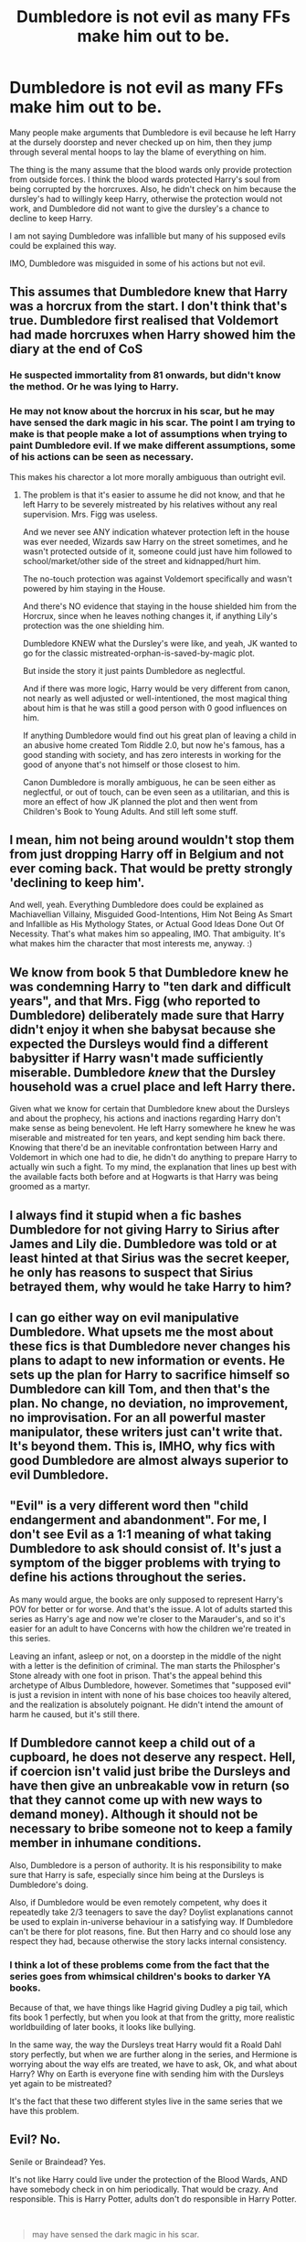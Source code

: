 #+TITLE: Dumbledore is not evil as many FFs make him out to be.

* Dumbledore is not evil as many FFs make him out to be.
:PROPERTIES:
:Author: _kp_27_
:Score: 16
:DateUnix: 1600079977.0
:DateShort: 2020-Sep-14
:FlairText: Discussion
:END:
Many people make arguments that Dumbledore is evil because he left Harry at the dursely doorstep and never checked up on him, then they jump through several mental hoops to lay the blame of everything on him.

The thing is the many assume that the blood wards only provide protection from outside forces. I think the blood wards protected Harry's soul from being corrupted by the horcruxes. Also, he didn't check on him because the dursley's had to willingly keep Harry, otherwise the protection would not work, and Dumbledore did not want to give the dursley's a chance to decline to keep Harry.

I am not saying Dumbledore was infallible but many of his supposed evils could be explained this way.

IMO, Dumbledore was misguided in some of his actions but not evil.


** This assumes that Dumbledore knew that Harry was a horcrux from the start. I don't think that's true. Dumbledore first realised that Voldemort had made horcruxes when Harry showed him the diary at the end of CoS
:PROPERTIES:
:Author: Cyborg-Squirrel
:Score: 17
:DateUnix: 1600083122.0
:DateShort: 2020-Sep-14
:END:

*** He suspected immortality from 81 onwards, but didn't know the method. Or he was lying to Harry.
:PROPERTIES:
:Author: Hellstrike
:Score: 8
:DateUnix: 1600084811.0
:DateShort: 2020-Sep-14
:END:


*** He may not know about the horcrux in his scar, but he may have sensed the dark magic in his scar. The point I am trying to make is that people make a lot of assumptions when trying to paint Dumbledore evil. If we make different assumptions, some of his actions can be seen as necessary.

This makes his charector a lot more morally ambiguous than outright evil.
:PROPERTIES:
:Author: _kp_27_
:Score: 3
:DateUnix: 1600101143.0
:DateShort: 2020-Sep-14
:END:

**** The problem is that it's easier to assume he did not know, and that he left Harry to be severely mistreated by his relatives without any real supervision. Mrs. Figg was useless.

And we never see ANY indication whatever protection left in the house was ever needed, Wizards saw Harry on the street sometimes, and he wasn't protected outside of it, someone could just have him followed to school/market/other side of the street and kidnapped/hurt him.

The no-touch protection was against Voldemort specifically and wasn't powered by him staying in the House.

And there's NO evidence that staying in the house shielded him from the Horcrux, since when he leaves nothing changes it, if anything Lily's protection was the one shielding him.

Dumbledore KNEW what the Dursley's were like, and yeah, JK wanted to go for the classic mistreated-orphan-is-saved-by-magic plot.

But inside the story it just paints Dumbledore as neglectful.

And if there was more logic, Harry would be very different from canon, not nearly as well adjusted or well-intentioned, the most magical thing about him is that he was still a good person with 0 good influences on him.

If anything Dumbledore would find out his great plan of leaving a child in an abusive home created Tom Riddle 2.0, but now he's famous, has a good standing with society, and has zero interests in working for the good of anyone that's not himself or those closest to him.

Canon Dumbledore is morally ambiguous, he can be seen either as neglectful, or out of touch, can be even seen as a utilitarian, and this is more an effect of how JK planned the plot and then went from Children's Book to Young Adults. And still left some stuff.
:PROPERTIES:
:Author: Kellar21
:Score: 1
:DateUnix: 1600122539.0
:DateShort: 2020-Sep-15
:END:


** I mean, him not being around wouldn't stop them from just dropping Harry off in Belgium and not ever coming back. That would be pretty strongly 'declining to keep him'.

And well, yeah. Everything Dumbledore does could be explained as Machiavellian Villainy, Misguided Good-Intentions, Him Not Being As Smart and Infallible as His Mythology States, or Actual Good Ideas Done Out Of Necessity. That's what makes him so appealing, IMO. That ambiguity. It's what makes him the character that most interests me, anyway. :)
:PROPERTIES:
:Author: Avalon1632
:Score: 5
:DateUnix: 1600083232.0
:DateShort: 2020-Sep-14
:END:


** We know from book 5 that Dumbledore knew he was condemning Harry to "ten dark and difficult years", and that Mrs. Figg (who reported to Dumbledore) deliberately made sure that Harry didn't enjoy it when she babysat because she expected the Dursleys would find a different babysitter if Harry wasn't made sufficiently miserable. Dumbledore /knew/ that the Dursley household was a cruel place and left Harry there.

Given what we know for certain that Dumbledore knew about the Dursleys and about the prophecy, his actions and inactions regarding Harry don't make sense as being benevolent. He left Harry somewhere he knew he was miserable and mistreated for ten years, and kept sending him back there. Knowing that there'd be an inevitable confrontation between Harry and Voldemort in which one had to die, he didn't do anything to prepare Harry to actually win such a fight. To my mind, the explanation that lines up best with the available facts both before and at Hogwarts is that Harry was being groomed as a martyr.
:PROPERTIES:
:Author: WhosThisGeek
:Score: 9
:DateUnix: 1600098077.0
:DateShort: 2020-Sep-14
:END:


** I always find it stupid when a fic bashes Dumbledore for not giving Harry to Sirius after James and Lily die. Dumbledore was told or at least hinted at that Sirius was the secret keeper, he only has reasons to suspect that Sirius betrayed them, why would he take Harry to him?
:PROPERTIES:
:Author: PotatoFarm6
:Score: 2
:DateUnix: 1600093293.0
:DateShort: 2020-Sep-14
:END:


** I can go either way on evil manipulative Dumbledore. What upsets me the most about these fics is that Dumbledore never changes his plans to adapt to new information or events. He sets up the plan for Harry to sacrifice himself so Dumbledore can kill Tom, and then that's the plan. No change, no deviation, no improvement, no improvisation. For an all powerful master manipulator, these writers just can't write that. It's beyond them. This is, IMHO, why fics with good Dumbledore are almost always superior to evil Dumbledore.
:PROPERTIES:
:Author: Solo_is_my_copliot
:Score: 2
:DateUnix: 1600102283.0
:DateShort: 2020-Sep-14
:END:


** "Evil" is a very different word then "child endangerment and abandonment". For me, I don't see Evil as a 1:1 meaning of what taking Dumbledore to ask should consist of. It's just a symptom of the bigger problems with trying to define his actions throughout the series.

As many would argue, the books are only supposed to represent Harry's POV for better or for worse. And that's the issue. A lot of adults started this series as Harry's age and now we're closer to the Marauder's, and so it's easier for an adult to have Concerns with how the children we're treated in this series.

Leaving an infant, asleep or not, on a doorstep in the middle of the night with a letter is the definition of criminal. The man starts the Philospher's Stone already with one foot in prison. That's the appeal behind this archetype of Albus Dumbledore, however. Sometimes that "supposed evil" is just a revision in intent with none of his base choices too heavily altered, and the realization is absolutely poignant. He didn't intend the amount of harm he caused, but it's still there.
:PROPERTIES:
:Author: lynnalilly
:Score: 2
:DateUnix: 1600103903.0
:DateShort: 2020-Sep-14
:END:


** If Dumbledore cannot keep a child out of a cupboard, he does not deserve any respect. Hell, if coercion isn't valid just bribe the Dursleys and have then give an unbreakable vow in return (so that they cannot come up with new ways to demand money). Although it should not be necessary to bribe someone not to keep a family member in inhumane conditions.

Also, Dumbledore is a person of authority. It is his responsibility to make sure that Harry is safe, especially since him being at the Dursleys is Dumbledore's doing.

Also, if Dumbledore would be even remotely competent, why does it repeatedly take 2/3 teenagers to save the day? Doylist explanations cannot be used to explain in-universe behaviour in a satisfying way. If Dumbledore can't be there for plot reasons, fine. But then Harry and co should lose any respect they had, because otherwise the story lacks internal consistency.
:PROPERTIES:
:Author: Hellstrike
:Score: 6
:DateUnix: 1600083387.0
:DateShort: 2020-Sep-14
:END:

*** I think a lot of these problems come from the fact that the series goes from whimsical children's books to darker YA books.

Because of that, we have things like Hagrid giving Dudley a pig tail, which fits book 1 perfectly, but when you look at that from the gritty, more realistic worldbuilding of later books, it looks like bullying.

In the same way, the way the Dursleys treat Harry would fit a Roald Dahl story perfectly, but when we are further along in the series, and Hermione is worrying about the way elfs are treated, we have to ask, Ok, and what about Harry? Why on Earth is everyone fine with sending him with the Dursleys yet again to be mistreated?

It's the fact that these two different styles live in the same series that we have this problem.
:PROPERTIES:
:Author: farseer2
:Score: 9
:DateUnix: 1600095923.0
:DateShort: 2020-Sep-14
:END:


** Evil? No.

Senile or Braindead? Yes.

It's not like Harry could live under the protection of the Blood Wards, AND have somebody check in on him periodically. That would be crazy. And responsible. This is Harry Potter, adults don't do responsible in Harry Potter.

​

#+begin_quote
  may have sensed the dark magic in his scar.
#+end_quote

He did. Did he take him to a healer? lolnope. Everything has to be top secret with Dumbledore.
:PROPERTIES:
:Author: Nyanmaru_San
:Score: 1
:DateUnix: 1600128357.0
:DateShort: 2020-Sep-15
:END:


** Dumbledore is not evil. In fact he wants to rid the world of Voldemort for good and already has another Dark Lord under his belt. He doesn't care about Harry - not at first anyways - more than for a tool that needs to be used for this task. He protects him to the best of his ability from Voldemort and his followers so that he stays safe until he is ready to die.
:PROPERTIES:
:Author: I_love_DPs
:Score: -1
:DateUnix: 1600080495.0
:DateShort: 2020-Sep-14
:END:
